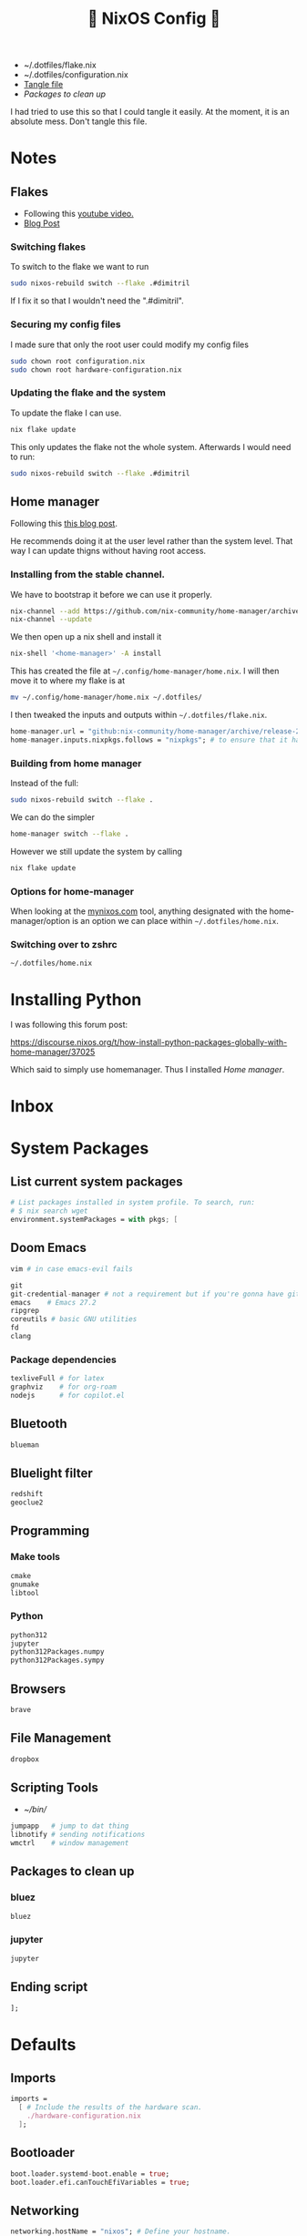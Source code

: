 #+title: 󱄅 NixOS Config 󱄅
# #+PROPERTY: header-args:nix :tangle configuration.nix :exports code
#+PROPERTY: header-args:nix :tangle configuration.nix
- ~/.dotfiles/flake.nix
- ~/.dotfiles/configuration.nix
- [[elisp:(org-babel-tangle)][Tangle file]]
- [[*Packages to clean up][Packages to clean up]]

I had tried to use this so that I could tangle it easily. At the moment, it is an absolute mess. Don't tangle this file.

* Notes
** Flakes
- Following this [[https://www.youtube.com/watch?v=ACybVzRvDhs&list=PL_WcXIXdDWWpuypAEKzZF2b5PijTluxRG&index=3][youtube video.]]
- [[https://librephoenix.com/2023-10-21-intro-flake-config-setup-for-new-nixos-users][Blog Post]]

*** Switching flakes
To switch to the flake we want to run
#+begin_src bash
sudo nixos-rebuild switch --flake .#dimitril
#+end_src

If I fix it so that I wouldn't need the ".#dimitril".
*** Securing my config files
I made sure that only the root user could modify my config files
#+begin_src bash
sudo chown root configuration.nix
sudo chown root hardware-configuration.nix
#+end_src

*** Updating the flake and the system
To update the flake I can use.
#+begin_src bash
nix flake update
#+end_src

This only updates the flake not the whole system. Afterwards I would need to run:

#+begin_src bash
sudo nixos-rebuild switch --flake .#dimitril
#+end_src

#+RESULTS:
** Home manager
Following this [[https://librephoenix.com/2023-11-02-how-to-manage-your-dotfiles-the-nix-way-with-home-manager][this blog post]].

He recommends doing it at the user level rather than the system level. That way I can update thigns without having root access.

*** Installing from the stable channel.
We have to bootstrap it before we can use it properly.

#+begin_src bash
nix-channel --add https://github.com/nix-community/home-manager/archive/release-25.05.tar.gz home-manager
nix-channel --update
#+end_src

#+RESULTS:

We then open up a nix shell and install it
#+begin_src bash
nix-shell '<home-manager>' -A install
#+end_src

This has created the file at =~/.config/home-manager/home.nix=. I will then move it to where my flake is at

#+begin_src bash
mv ~/.config/home-manager/home.nix ~/.dotfiles/
#+end_src

#+RESULTS:
Which will place it at: =~/.dotfiles/home.nix=

I then tweaked the inputs and outputs within =~/.dotfiles/flake.nix=.

#+begin_src nix
home-manager.url = "github:nix-community/home-manager/archive/release-25.05";
home-manager.inputs.nixpkgs.follows = "nixpkgs"; # to ensure that it has access to nixpkgs
#+end_src

*** Building from home manager
Instead of the full:
#+begin_src bash
sudo nixos-rebuild switch --flake .
#+end_src

We can do the simpler
#+begin_src bash
home-manager switch --flake .
#+end_src

However we still update the system by calling
#+begin_src bash
nix flake update
#+end_src
*** Options for home-manager
When looking at the [[https://mynixos.com/][mynixos.com]] tool, anything designated with the home-manager/option is an option we can place within =~/.dotfiles/home.nix=.

*** Switching over to zshrc
=~/.dotfiles/home.nix=
* Installing Python
I was following this forum post:

https://discourse.nixos.org/t/how-install-python-packages-globally-with-home-manager/37025

Which said to simply use homemanager. Thus I installed [[*Home manager][Home manager]].


* Inbox
* System Packages
** List current system packages
#+BEGIN_SRC nix
  # List packages installed in system profile. To search, run:
  # $ nix search wget
  environment.systemPackages = with pkgs; [
#+END_SRC

** Doom Emacs
#+BEGIN_SRC nix
  vim # in case emacs-evil fails

  git
  git-credential-manager # not a requirement but if you're gonna have git...
  emacs    # Emacs 27.2
  ripgrep
  coreutils # basic GNU utilities
  fd
  clang
#+END_SRC

*** Package dependencies
#+BEGIN_SRC nix
  texliveFull # for latex
  graphviz    # for org-roam
  nodejs      # for copilot.el
#+END_SRC

** Bluetooth
#+BEGIN_SRC nix
  blueman
#+END_SRC

** Bluelight filter
#+BEGIN_SRC nix
  redshift
  geoclue2
#+END_SRC


** Programming
*** Make tools
#+BEGIN_SRC nix
  cmake
  gnumake
  libtool
#+END_SRC

*** Python
#+BEGIN_SRC nix
  python312
  jupyter
  python312Packages.numpy
  python312Packages.sympy
#+END_SRC
** Browsers
#+BEGIN_SRC nix
  brave
#+END_SRC
** File Management
#+BEGIN_SRC nix
  dropbox
#+END_SRC


** Scripting Tools
- [[~/bin/]]
#+BEGIN_SRC nix
  jumpapp   # jump to dat thing
  libnotify # sending notifications
  wmctrl    # window management
#+END_SRC
** Packages to clean up
*** bluez
#+begin_src nix
  bluez
#+end_src
*** jupyter
#+begin_src nix
  jupyter
#+end_src
** Ending script
#+BEGIN_SRC nix
  ];
#+END_SRC


* Defaults
** Imports
#+BEGIN_SRC nix
  imports =
    [ # Include the results of the hardware scan.
      ./hardware-configuration.nix
    ];
#+END_SRC

** Bootloader
#+BEGIN_SRC nix
  boot.loader.systemd-boot.enable = true;
  boot.loader.efi.canTouchEfiVariables = true;
#+END_SRC

** Networking
#+BEGIN_SRC nix
  networking.hostName = "nixos"; # Define your hostname.
  # networking.wireless.enable = true;  # Enables wireless support via wpa_supplicant.

  # Configure network proxy if necessary
  # networking.proxy.default = "http://user:password@proxy:port/";
  # networking.proxy.noProxy = "127.0.0.1,localhost,internal.domain";

  # Enable networking
  networking.networkmanager.enable = true;
#+END_SRC

** Timezone
#+BEGIN_SRC nix
  time.timeZone = "America/New_York";
#+END_SRC

** Internationalization
#+BEGIN_SRC nix
  i18n.defaultLocale = "en_US.UTF-8";

  i18n.extraLocaleSettings = {
    LC_ADDRESS = "en_US.UTF-8";
    LC_IDENTIFICATION = "en_US.UTF-8";
    LC_MEASUREMENT = "en_US.UTF-8";
    LC_MONETARY = "en_US.UTF-8";
    LC_NAME = "en_US.UTF-8";
    LC_NUMERIC = "en_US.UTF-8";
    LC_PAPER = "en_US.UTF-8";
    LC_TELEPHONE = "en_US.UTF-8";
    LC_TIME = "en_US.UTF-8";
  };
#+END_SRC

** X11
#+BEGIN_SRC nix
  # Enable the X11 windowing system.
  services.xserver.enable = true;

  # Enable the XFCE Desktop Environment.
  services.xserver.displayManager.lightdm.enable = true;
  services.xserver.desktopManager.xfce.enable = true;

  # Configure keymap in X11
  services.xserver.xkb = {
    layout = "us";
    variant = "";
  };
#+END_SRC

** Printing
#+BEGIN_SRC nix
  # Enable CUPS to print documents.
  services.printing.enable = true;
#+END_SRC

** Sound
#+BEGIN_SRC nix
  # Enable sound with pipewire.
  services.pulseaudio.enable = false;
  security.rtkit.enable = true;
  services.pipewire = {
    enable = true;
    alsa.enable = true;
    alsa.support32Bit = true;
    pulse.enable = true;
    # If you want to use JACK applications, uncomment this
    #jack.enable = true;

    # use the example session manager (no others are packaged yet so this is enabled by default,
    # no need to redefine it in your config for now)
    #media-session.enable = true;
  };
#+END_SRC

** Touchpad
#+BEGIN_SRC nix
  # Enable touchpad support (enabled default in most desktopManager).
  # services.xserver.libinput.enable = true;
#+END_SRC

** User Account
#+BEGIN_SRC nix
  # Define a user account. Don't forget to set a password with ‘passwd’.
  users.users.dimitril = {
    isNormalUser = true;
    description = "Dimitri Lopez";
    extraGroups = [ "networkmanager" "wheel" ];
    packages = with pkgs; [
    #  thunderbird
    ];
  };
#+END_SRC

* Firefox
#+BEGIN_SRC nix
  # Install firefox.
  programs.firefox.enable = true;
#+END_SRC

** Unfree Packages
#+BEGIN_SRC nix
  # Allow unfree packages
  nixpkgs.config.allowUnfree = true;
#+END_SRC

* Services
#+BEGIN_SRC nix
  # Some programs need SUID wrappers, can be configured further or are
  # started in user sessions.
  # programs.mtr.enable = true;
  # programs.gnupg.agent = {
  #   enable = true;
  #   enableSSHSupport = true;
  # };

  # List services that you want to enable:

  # Enable the OpenSSH daemon.
  # services.openssh.enable = true;

  # Open ports in the firewall.
  # networking.firewall.allowedTCPPorts = [ ... ];
  # networking.firewall.allowedUDPPorts = [ ... ];
  # Or disable the firewall altogether.
  # networking.firewall.enable = false;
#+END_SRC

* State Version
#+BEGIN_SRC nix
  # This value determines the NixOS release from which the default
  # settings for stateful data, like file locations and database versions
  # on your system were taken. It‘s perfectly fine and recommended to leave
  # this value at the release version of the first install of this system.
  # Before changing this value read the documentation for this option
  # (e.g. man configuration.nix or on https://nixos.org/nixos/options.html).
  system.stateVersion = "25.05"; # Did you read the comment?
#+END_SRC

* Final Configuration
#+BEGIN_SRC nix :noweb yes :exports results :tangle configuration.nix
{ config, pkgs, ... }:
{
<<Introduction>>
<<Imports>>
<<Bootloader>>
<<Networking>>
<<Timezone>>
<<Internationalization>>
<<X11>>
<<Printing>>
<<Sound>>
<<Touchpad>>
<<User Account>>
<<Firefox>>
<<Unfree Packages>>
<<System Packages>>
<<Services>>
<<State Version>>
}
#+END_SRC
